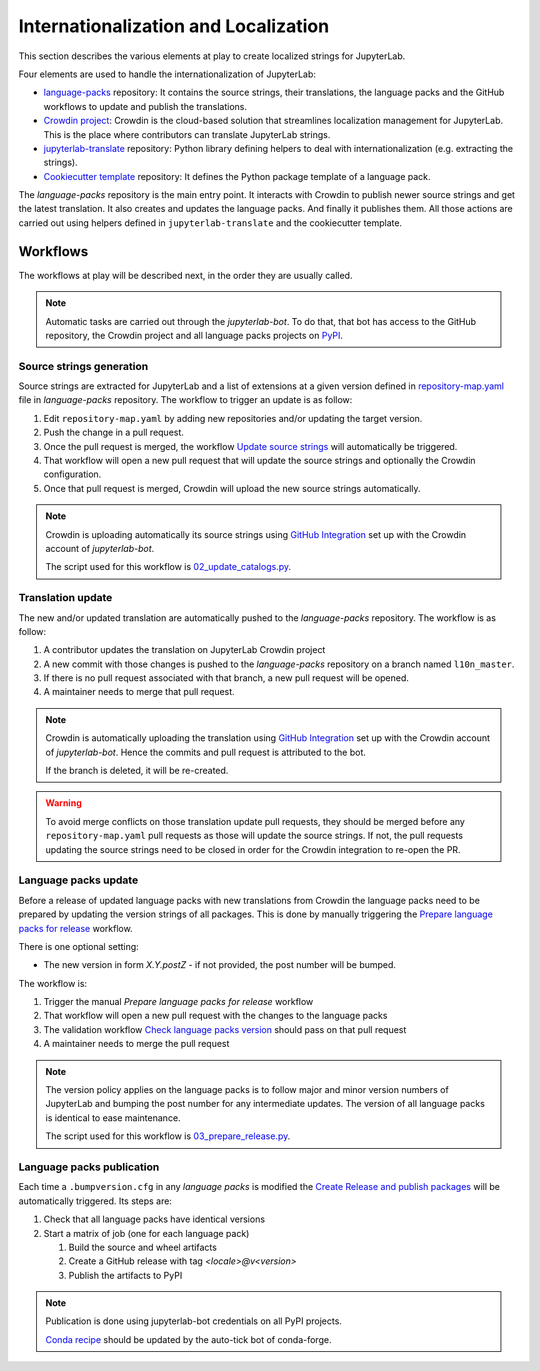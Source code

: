 Internationalization and Localization
=====================================

This section describes the various elements at play to create localized strings for
JupyterLab.

Four elements are used to handle the internationalization of JupyterLab:

- `language-packs <https://github.com/jupyterlab/language-packs>`_ repository: It contains
  the source strings, their translations, the language packs and the GitHub workflows to
  update and publish the translations.
- `Crowdin project <https://crowdin.com/project/jupyterlab>`_: Crowdin is the cloud-based solution 
  that streamlines localization management for JupyterLab. This is the place where contributors
  can translate JupyterLab strings.
- `jupyterlab-translate <https://github.com/jupyterlab/jupyterlab-translate>`_ repository: Python
  library defining helpers to deal with internationalization (e.g. extracting the strings).
- `Cookiecutter template <https://github.com/jupyterlab/language-pack-cookiecutter>`_ repository: It
  defines the Python package template of a language pack.

The *language-packs* repository is the main entry point. It interacts with Crowdin to publish
newer source strings and get the latest translation. It also creates and updates the language packs.
And finally it publishes them. All those actions are carried out using helpers defined in 
``jupyterlab-translate`` and the cookiecutter template.

Workflows
---------

The workflows at play will be described next, in the order they are usually called.

.. note::

    Automatic tasks are carried out through the *jupyterlab-bot*. To do that, that bot has
    access to the GitHub repository, the Crowdin project and all language packs projects on
    `PyPI <https://www.pypi.org>`_.

Source strings generation
^^^^^^^^^^^^^^^^^^^^^^^^^

Source strings are extracted for JupyterLab and a list of extensions at a given version defined
in `repository-map.yaml <https://github.com/jupyterlab/language-packs/blob/master/repository-map.yml>`_
file in *language-packs* repository. The workflow to trigger an update is as follow:

1. Edit ``repository-map.yaml`` by adding new repositories and/or updating the target version.
2. Push the change in a pull request.
3. Once the pull request is merged, the workflow `Update source strings <https://github.com/jupyterlab/language-packs/blob/master/.github/workflows/update_pot.yml>`_ will automatically be triggered.
4. That workflow will open a new pull request that will update the source strings and optionally the Crowdin configuration.
5. Once that pull request is merged, Crowdin will upload the new source strings automatically.

.. note::

    Crowdin is uploading automatically its source strings using `GitHub Integration <https://support.crowdin.com/github-integration/>`_ set up
    with the Crowdin account of *jupyterlab-bot*.

    The script used for this workflow is `02_update_catalogs.py <https://github.com/jupyterlab/language-packs/blob/master/scripts/02_update_catalogs.py>`_.

Translation update
^^^^^^^^^^^^^^^^^^

The new and/or updated translation are automatically pushed to the *language-packs* repository.
The workflow is as follow:

1. A contributor updates the translation on JupyterLab Crowdin project
2. A new commit with those changes is pushed to the *language-packs* repository on a branch named
   ``l10n_master``.
3. If there is no pull request associated with that branch, a new pull request will be opened.
4. A maintainer needs to merge that pull request.

.. note::

    Crowdin is automatically uploading the translation using `GitHub Integration <https://support.crowdin.com/github-integration/>`_ set up
    with the Crowdin account of *jupyterlab-bot*. Hence the commits and pull request is attributed
    to the bot.

    If the branch is deleted, it will be re-created.

.. warning::

    To avoid merge conflicts on those translation update pull requests, they should be merged before
    any ``repository-map.yaml`` pull requests as those will update the source strings. If not, the pull
    requests updating the source strings need to be closed in order for the Crowdin integration to
    re-open the PR.

Language packs update
^^^^^^^^^^^^^^^^^^^^^

Before a release of updated language packs with new translations from Crowdin the language packs need to be prepared by updating the version strings of all packages.
This is done by manually triggering the `Prepare language packs for release <https://github.com/jupyterlab/language-packs/blob/master/.github/workflows/prepare_release.yml>`_ workflow.

There is one optional setting:

- The new version in form *X.Y.postZ* - if not provided, the post number will be bumped.

.. image:: prep_language_packs.png

The workflow is:

1. Trigger the manual *Prepare language packs for release* workflow  
2. That workflow will open a new pull request with the changes to the language packs
3. The validation workflow `Check language packs version <https://github.com/jupyterlab/language-packs/blob/master/.github/workflows/check_version.yml>`_ should pass on that pull request
4. A maintainer needs to merge the pull request

.. note::

    The version policy applies on the language packs is to follow major and minor version numbers of 
    JupyterLab and bumping the post number for any intermediate updates. The version
    of all language packs is identical to ease maintenance.

    The script used for this workflow is `03_prepare_release.py <https://github.com/jupyterlab/language-packs/blob/master/scripts/03_prepare_release.py>`_.


Language packs publication
^^^^^^^^^^^^^^^^^^^^^^^^^^

Each time a ``.bumpversion.cfg`` in any *language packs* is modified the `Create Release and publish packages <https://github.com/jupyterlab/language-packs/blob/master/.github/workflows/release_publish.yml>`_
will be automatically triggered. Its steps are:

1. Check that all language packs have identical versions
2. Start a matrix of job (one for each language pack)

   1. Build the source and wheel artifacts
   2. Create a GitHub release with tag *<locale>@v<version>*
   3. Publish the artifacts to PyPI

.. note::

    Publication is done using jupyterlab-bot credentials on all PyPI projects.

    `Conda recipe <https://github.com/conda-forge/jupyterlab-language-packs-feedstock>`_ should be updated by the auto-tick bot of conda-forge.
